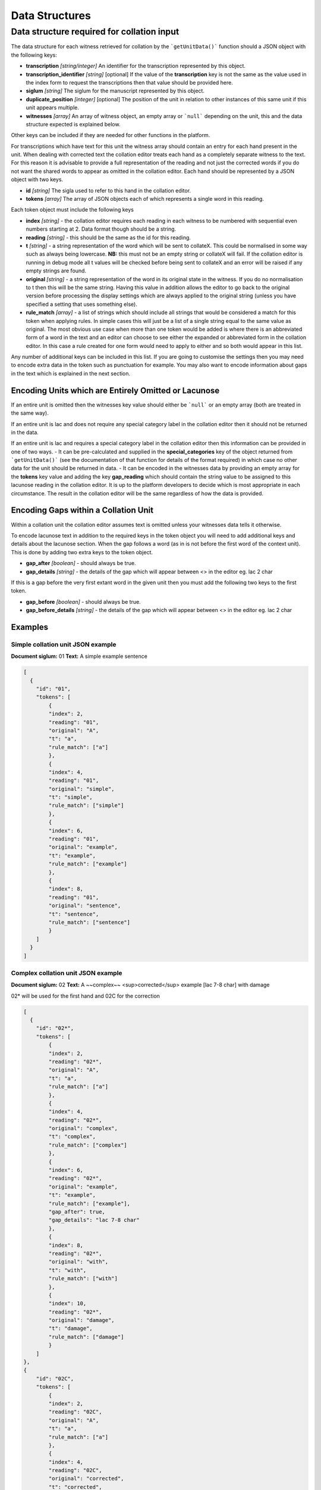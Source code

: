 ***************
Data Structures
***************

Data structure required for collation input
===========================================

The data structure for each witness retrieved for collation by the ```getUnitData()``` function should a JSON object with the following keys:

* **transcription** *[string/integer]* An identifier for the transcription represented by this object.
* **transcription_identifier** *[string]* [optional] If the value of the **transcription** key is not the same as the value used in the index form to request the transcriptions then that value should be provided here.
* **siglum** *[string]* The siglum for the manuscript represented by this object.
* **duplicate_position** *[integer]* [optional] The position of the unit in relation to other instances of this same unit if this unit appears multiple.
* **witnesses** *[array]* An array of witness object, an empty array or ```null``` depending on the unit, this and the data structure expected is explained below.

Other keys can be included if they are needed for other functions in the platform.

For transcriptions which have text for this unit the witness array should contain an entry for each hand present in the unit. When dealing with corrected text the collation editor treats each hand as a completely separate witness to the text. For this reason it is advisable to provide a full representation of the reading and not just the corrected words if you do not want the shared words to appear as omitted in the collation editor. Each hand should be represented by a JSON object with two keys.

* **id** *[string]* The sigla used to refer to this hand in the collation editor.
* **tokens** *[array]* The array of JSON objects each of which represents a single word in this reading.


Each token object must include the following keys

* **index** *[string]* - the collation editor requires each reading in each witness to be numbered with sequential even numbers starting at 2. Data format though should be a string.
* **reading** *[string]* - this should be the same as the id for this reading.
* **t** *[string]* - a string representation of the word which will be sent to collateX. This could be normalised in some way such as always being lowercase. **NB:** this must not be an empty string or collateX will fail. If the collation editor is running in debug mode all t values will be checked before being sent to collateX and an error will be raised if any empty strings are found.
* **original** *[string]* - a string representation of the word in its original state in the witness. If you do no normalisation to t then this will be the same string. Having this value in addition allows the editor to go back to the original version before processing the display settings which are always applied to the original string (unless you have specified a setting that uses something else).
* **rule_match** *[array]* - a list of strings which should include all strings that would be considered a match for this token when applying rules. In simple cases this will just be a list of a single string equal to the same value as original. The most obvious use case when more than one token would be added is where there is an abbreviated form of a word in the text and an editor can choose to see either the expanded or abbreviated form in the collation editor. In this case a rule created for one form would need to apply to either and so both would appear in this list.

Any number of additional keys can be included in this list. If you are going to customise the settings then you may need to encode extra data in the token such as punctuation for example. You may also want to encode information about gaps in the text which is explained in the next section.

Encoding Units which are Entirely Omitted or Lacunose
-----------------------------------------------------

If an entire unit is omitted then the witnesses key value should either be ```null``` or an empty array (both are treated in the same way).

If an entire unit is lac and does not require any special category label in the collation editor then it should not be returned in the data.

If an entire unit is lac and requires a special category label in the collation editor then this information can be provided in one of two ways.
- It can be pre-calculated and supplied in the **special_categories** key of the object returned from ```getUnitData()``` (see the documentation of that function for details of the format required) in which case no other data for the unit should be returned in data.
- It can be encoded in the witnesses data by providing an empty array for the **tokens** key value and adding the key **gap_reading** which should contain the string value to be assigned to this lacunose reading in the collation editor.
It is up to the platform developers to decide which is most appropriate in each circumstance. The result in the collation editor will be the same regardless of how the data is provided.



Encoding Gaps within a Collation Unit
-------------------------------------

Within a collation unit the collation editor assumes text is omitted unless your witnesses data tells it otherwise.

To encode lacunose text in addition to the required keys in the token object you will need to add additional keys and details about the lacunose section. When the gap follows a word (as in is not before the first word of the context unit). This is done by adding two extra keys to the token object.

- **gap_after** *[boolean]* - should always be true.
- **gap_details** *[string]*  - the details of the gap which will appear between <> in the editor eg. lac 2 char

If this is a gap before the very first extant word in the given unit then you must add the following two keys to the first token.

- **gap_before** *[boolean]* - should always be true.
- **gap_before_details** *[string]* - the details of the gap which will appear between <> in the editor eg. lac 2 char


Examples
--------

Simple collation unit JSON example
~~~~~~~~~~~~~~~~~~~~~~~~~~~~~~~~~~

**Document siglum:** 01  
**Text:** A simple example sentence

.. code-block:: json

    [
      {
        "id": "01",
        "tokens": [
            {
            "index": 2,
            "reading": "01",
            "original": "A",
            "t": "a",
            "rule_match": ["a"]
            },
            {
            "index": 4,
            "reading": "01",
            "original": "simple",
            "t": "simple",
            "rule_match": ["simple"]
            },
            {
            "index": 6,
            "reading": "01",
            "original": "example",
            "t": "example",
            "rule_match": ["example"]
            },
            {
            "index": 8,
            "reading": "01",
            "original": "sentence",
            "t": "sentence",
            "rule_match": ["sentence"]
            }
        ]
      }
    ]


Complex collation unit JSON example
~~~~~~~~~~~~~~~~~~~~~~~~~~~~~~~~~~~

**Document siglum:** 02   
**Text:** A ~~complex~~ <sup>corrected</sup> example [lac 7-8 char] with damage

02\* will be used for the first hand and 02C for the correction

.. code-block:: json

    [
      {
        "id": "02*",
        "tokens": [
            {
            "index": 2,
            "reading": "02*",
            "original": "A",
            "t": "a",
            "rule_match": ["a"]
            },
            {
            "index": 4,
            "reading": "02*",
            "original": "complex",
            "t": "complex",
            "rule_match": ["complex"]
            },
            {
            "index": 6,
            "reading": "02*",
            "original": "example",
            "t": "example",
            "rule_match": ["example"],
            "gap_after": true,
            "gap_details": "lac 7-8 char"
            },
            {
            "index": 8,
            "reading": "02*",
            "original": "with",
            "t": "with",
            "rule_match": ["with"]
            },
            {
            "index": 10,
            "reading": "02*",
            "original": "damage",
            "t": "damage",
            "rule_match": ["damage"]
            }
        ]
    },
    {
        "id": "02C",
        "tokens": [
            {
            "index": 2,
            "reading": "02C",
            "original": "A",
            "t": "a",
            "rule_match": ["a"]
            },
            {
            "index": 4,
            "reading": "02C",
            "original": "corrected",
            "t": "corrected",
            "rule_match": ["corrected"]
            },
            {
            "index": 6,
            "reading": "02C",
            "original": "example",
            "t": "example",
            "rule_match": ["example"],
            "gap_after": true,
            "gap_details": "lac 7-8 char"
            },
            {
            "index": 8,
            "reading": "02C",
            "original": "with",
            "t": "with",
            "rule_match": ["with"]
            },
            {
            "index": 10,
            "reading": "02C",
            "original": "damage",
            "t": "damage",
            "rule_match": ["damage"]
            }
        ]
      }
    ]

